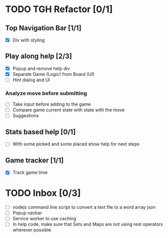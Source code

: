 #+STARTUP: hidestars
* TODO TGH Refactor [0/1]
** Top Navigation Bar [1/1]
   - [X] Div with styling
** Play along help [2/3]
   - [X] Popup and remove help div
   - [X] Separate Game (Logic) from Board (UI)
   - [ ] Hint dialog and UI
*** Analyze move before submitting
   - [ ] Take input before adding to the game
   - [ ] Compare game current state with state with the move
   - [ ] Suggestions 
** Stats based help [0/1]
   - [ ] With some picked and some placed show help for next steps
** Game tracker [1/1]
   - [X] Track game time

* TODO Inbox [0/3]
  - [ ] nodejs command line script to convert a text file to a word array json
  - [ ] Popup navbar
  - [ ] Service worker to use caching
  - [ ] In help code, make sure that Sets and Maps are not using rest operators wherever possible
    
    

